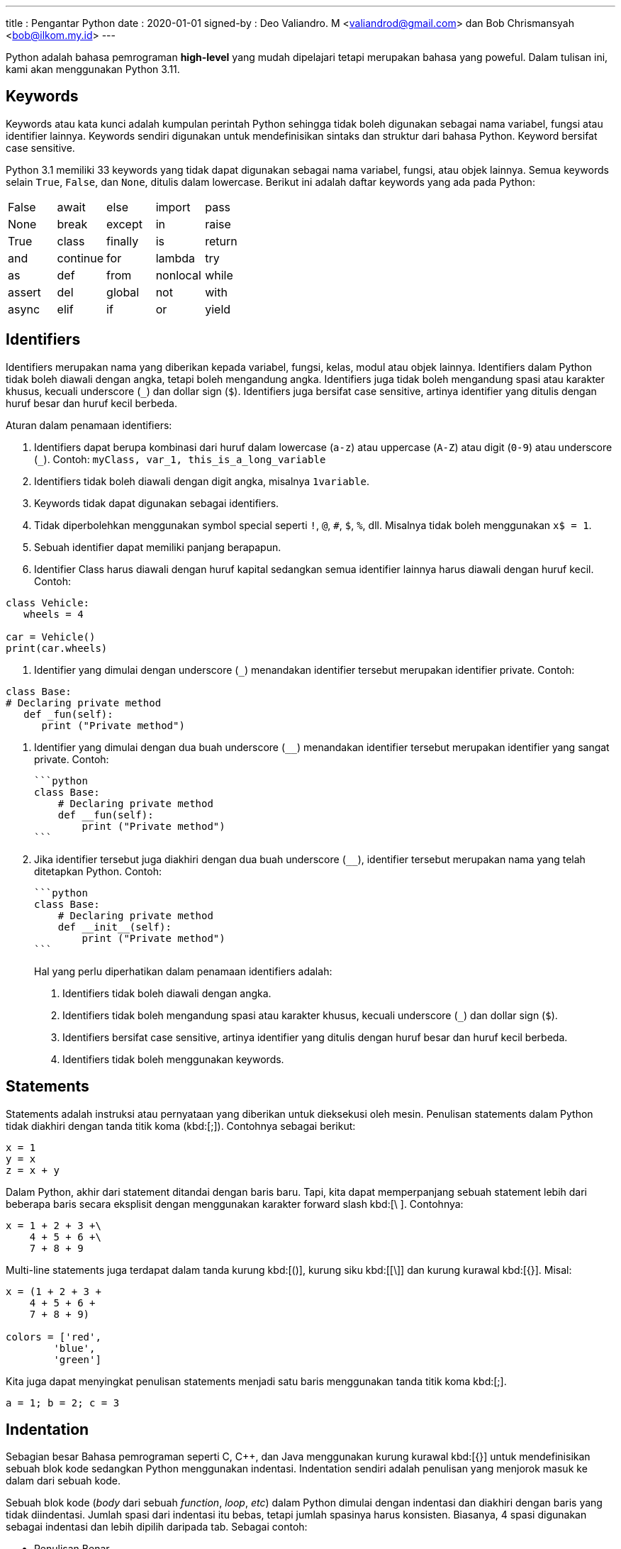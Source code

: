 ---
title     : Pengantar Python
date      : 2020-01-01
signed-by : Deo Valiandro. M <valiandrod@gmail.com> dan Bob Chrismansyah <bob@ilkom.my.id>
---

Python adalah bahasa pemrograman *high-level* yang mudah dipelajari tetapi
merupakan bahasa yang poweful. Dalam tulisan ini, kami akan menggunakan
Python 3.11.

== Keywords

Keywords atau kata kunci adalah kumpulan perintah Python sehingga tidak boleh
digunakan sebagai nama variabel, fungsi atau identifier lainnya. Keywords
sendiri digunakan untuk mendefinisikan sintaks dan struktur dari bahasa Python.
Keyword bersifat case sensitive.

Python 3.1 memiliki 33 keywords yang tidak dapat digunakan sebagai nama
variabel, fungsi, atau objek lainnya. Semua keywords selain `True`, `False`, dan
`None`, ditulis dalam lowercase. Berikut ini adalah daftar keywords yang ada
pada Python:

|===
| False  | await    | else    | import   | pass
| None   | break    | except  | in       | raise
| True   | class    | finally | is       | return
| and    | continue | for     | lambda   | try
| as     | def      | from    | nonlocal | while
| assert | del      | global  | not      | with
| async  | elif     | if      | or       | yield
|===

== Identifiers

Identifiers merupakan nama yang diberikan kepada variabel, fungsi, kelas, modul
atau objek lainnya. Identifiers dalam Python tidak boleh diawali dengan angka,
tetapi boleh mengandung angka. Identifiers juga tidak boleh mengandung spasi
atau karakter khusus, kecuali underscore (`_`) dan dollar sign (`$`). 
Identifiers juga bersifat case sensitive, artinya identifier yang ditulis dengan
huruf besar dan huruf kecil berbeda.

Aturan dalam penamaan identifiers:

. Identifiers dapat berupa kombinasi dari huruf dalam lowercase (`a-z`) atau
uppercase (`A-Z`) atau digit (`0-9`) atau underscore (`_`). Contoh: `myClass,
var_1, this_is_a_long_variable`

. Identifiers tidak boleh diawali dengan digit angka, misalnya `1variable`.

. Keywords tidak dapat digunakan sebagai identifiers.

. Tidak diperbolehkan menggunakan symbol special seperti `!`, `@`, `#`, `$`,
   `%`, dll. Misalnya tidak boleh menggunakan `x$ = 1`.

. Sebuah identifier dapat memiliki panjang berapapun.

. Identifier Class harus diawali dengan huruf kapital sedangkan semua
   identifier lainnya harus diawali dengan huruf kecil. Contoh:

[source, python]
----
class Vehicle:
   wheels = 4

car = Vehicle()
print(car.wheels)
----

. Identifier yang dimulai dengan underscore (`_`) menandakan identifier tersebut merupakan identifier private. Contoh:

[source, python]
----
class Base:
# Declaring private method
   def _fun(self):
      print ("Private method")
----

. Identifier yang dimulai dengan dua buah underscore (`__`) menandakan identifier tersebut merupakan identifier yang sangat private. Contoh:

    ```python
    class Base:
        # Declaring private method
        def __fun(self):
            print ("Private method")
    ```

. Jika identifier tersebut juga diakhiri dengan dua buah underscore (`____`), identifier tersebut merupakan nama yang telah ditetapkan Python. Contoh:

    ```python
    class Base:
        # Declaring private method
        def __init__(self):
            print ("Private method")
    ```

> Hal yang perlu diperhatikan dalam penamaan identifiers adalah:
>
>   1. Identifiers tidak boleh diawali dengan angka.
>
>   2. Identifiers tidak boleh mengandung spasi atau karakter khusus, kecuali
>   underscore (`_`) dan dollar sign (`$`).
>
>   3. Identifiers bersifat case sensitive, artinya identifier yang ditulis
>   dengan huruf besar dan huruf kecil berbeda.
>
>   4. Identifiers tidak boleh menggunakan keywords.

== Statements

Statements adalah instruksi atau pernyataan yang diberikan untuk dieksekusi oleh
mesin. Penulisan statements dalam Python tidak diakhiri dengan tanda titik koma
(kbd:[;]). Contohnya sebagai berikut:

[source, python]
----
x = 1
y = x
z = x + y
----

Dalam Python, akhir dari statement ditandai dengan baris baru. Tapi, kita dapat
memperpanjang sebuah statement lebih dari beberapa baris secara eksplisit dengan
menggunakan karakter forward slash kbd:[\ ]. Contohnya:

[source, python]
----
x = 1 + 2 + 3 +\
    4 + 5 + 6 +\
    7 + 8 + 9
----

Multi-line statements juga terdapat dalam tanda kurung kbd:[()], kurung siku
kbd:[[\]] dan kurung kurawal kbd:[{}]. Misal:

[source, python]
----
x = (1 + 2 + 3 +
    4 + 5 + 6 +
    7 + 8 + 9)

colors = ['red',
        'blue',
        'green']
----

Kita juga dapat menyingkat penulisan statements menjadi satu baris menggunakan
tanda titik koma kbd:[;].

[source, python]
----
a = 1; b = 2; c = 3
----

== Indentation

Sebagian besar Bahasa pemrograman seperti C, C++, dan Java menggunakan kurung
kurawal kbd:[{}] untuk mendefinisikan sebuah blok kode sedangkan Python
menggunakan indentasi. Indentation sendiri adalah penulisan yang menjorok masuk
ke dalam dari sebuah kode.

Sebuah blok kode (__body__ dari sebuah __function__, __loop__, __etc__) dalam
Python dimulai dengan indentasi dan diakhiri dengan baris yang tidak
diindentasi. Jumlah spasi dari indentasi itu bebas, tetapi jumlah spasinya harus
konsisten. Biasanya, 4 spasi digunakan sebagai indentasi dan lebih dipilih
daripada tab. Sebagai contoh:

- Penulisan Benar

```python
for i in range(1, 20):
    if i == 3:
        print("it's three")
        break
```

- Penulisan Salah

```python
for i in range(1, 20):
    if i == 3:
        print("it's three")
        break
```

Penggunaan dari indentasi dalam Python membuat kode terlihat rapi dan bersih
sehingga menghasilkan sebuah kode yang terlihat mirip dan konsisten. Indentasi
membuat kode tersebut menjadi lebih mudah dibaca. Sebagai contoh:

```python
if True:
    print('Yes')
    x = 10
```

akan lebih mudah dibaca daripada,

```python
if True:print('Yes'); x = 10
```

Indentasi yang salah akan menghasilkan error **IndentationError**.

## Comments

Comments sangatlah penting dalam penulisan program. Comments membantu
mendeskripsikan isi dari kode tersebut sehingga orang lain tidak sulit dalam
memahami kode yang kita tulis. Penulisan comment dalam Python terbagi menjadi:

- Single-line comment

  ```python
  #This is a single-line comment
  ```

- Multi-line comment

  ```python
  """
  This is
  a
  Multi-line comments
  """
  ```

## Variables & Constant

Variabel merupakan representasi dari alamat memori yang digunakan untuk
menyimpan nilai dari data. Sintaks dari penulisan variabel adalah name = value.
Contohnya:

```python
x = 10
```

Di sini, kita telah membuat sebuah variabel bernama x dan telah memberinya value
`10`. Variabel dapat kita anggap sebagai tas untuk menyimpan buku di dalamnya
dan `11`. buku itu dapat diganti kapan saja. Hal ini berarti sebuah value dari
`12`. Variabel dapat diubah-ubah. Sebagai contoh:

```python
x = 10
print(x)
x = 10.5
print(x)
```

Output:

```bash
10
10.5
```

Kita juga dapat memberikan beberapa nilai ke beberapa variabel sekaligus.
Contoh:

```python
x, y, z = 1, 3.2, "System Information"
print(x)
print(y)
print(z)
```

Output:

```bash
1
3.2
System Information
```

Jika kita ingin menetapkan value yang sama ke banyak variabel sekaligus, kita
dapat melakukannya seperti:

```python
x = y = z = "System Information"
print(x)
print(y)
print(z)
```

Output:

```bash
SystemSystemSystemInformation
Information
Information
```

Constant merupakan sebuah tipe variabel yang valuenya tidak dapat diubah.
Constant dapat kita anggap sebagai sebuah tas untuk menyimpan sebuah buku yang
isinya tidak dapat diubah lagi. Contoh dari constant adalah

```python
PI = 3.14
GRAVITY = 9.8
```

Aturan dan Ketentuan dalam penamaan variabel dan constant:

1. Nama constant dan variabel harus memiliki kombinasi huruf kecil (a-z) atau
2. huruf besar (A-Z) atau angka (0-9) atau garis bawah (`_`):

   ```python
   snake_case
   MACRO_CASE
   camelCase
   CapWords
   ```

3. Buat nama yang masuk akal. Misalnya length lebih masuk akal daripada l.
4. Jika ingin menulis nama variabel yang lebih dari dua kata, gunakan garis
5. bawah untuk memisahkannya.

   ```python
   car_name
   this_is_a_variable
   ```

6. Gunakan huruf kapital untuk mendeklarasikan sebuah constant.

   ```python
   PI
   G
   MASS
   SPEED_OF_LIGHT
   TEMP
   ```

7. Jangan gunakan simbol spesial seperti `!`, `@,`, `#`, `$`, `%`, dll.
8. Jangan memulai nama variabel dengan angka.

## Data Types

Data types adalah klasifikasi atau kategorisasi item data yang mewakili jenis
nilai yang memberi tahu operasi apa yang dapat dilakukan pada data tertentu.
Karena semuanya adalah objek dalam Python, tipe data sebenarnya adalah sebuah
class dan variable adalah instance (object) dari class ini.

Ada berbagai macam tipe data di Python yang sering digunakan, sebagai berikut:

### 1. Python Numbers

Dalam Python, tipe data numerik mewakili data yang memiliki value numerik. Nilai
numerik dapat berupa Integer, Float, dan bilangan Complex. Nilai–nilai ini
didefinisikan sebagai kelas int, float, dan complex dalam Python.

1. Integer – Nilai ini diwakili oleh kelas int. Integer berisi bilangan bulat
   positif atau negative (tanpa pecahan atau decimal).
2. Float – Nilai ini diwakili oleh kelas float. Float adalah bilangan real
   dengan representasi floating point atau ditentukan oleh titik decimal. Secara
   opsional, karakter e atau E yang diikuti dengan bilangan bulat positif atau
   negative dapat ditambahkan untuk menentukan notasi ilmiah. Nilai float
   sendiri hanya akurat hingga 15 angka decimal.
3. Complex number. Bilangan kompleks diwakili oleh kelas complex. Ini
   dispesifikasikan sebagai (bagian real yang bagian imajiner). Misalnya 2 + 3j.

Kita dapat menggunakan fungsi type() untuk mengetahui tipe dari tipe data
tersebut.

```python
x = 10
print("Type of x: ", type(x))
y = 10.2
print("Type of y: ", type(y))
z = 3 + 5j
print("Type of z: ", type(z))
```

Output:

```bash
Type of x: <class 'int'>
Type of y: <class 'float'>
Type of z: <class 'complex'
```

### 2. Python Strings

Dalam Python, String adalah array byte yang mewakili karakter Unicode. String
adalah kumpulan dari satu atau lebih karakter yang ditulis dalam tanda kutip
tunggal `<text>`, tanda kutip ganda `"<text>"`, tanda kutip tiga `"""<text>"""`
atau `'''<text>'''`. Dalam Python, tidak ada tipe data char sehingga char adalah
string dengan panjang satu. String sendiri diwakili oleh class str.

```python
s = 'This is a single quotes string'
print(s)
s = "This is a double quotes string"
print(s)
# String dengan tanda kutip tiga dapat
# membuat multi-line string
s = '''This is a triple
quotes string'''
print(s)
```

Output:

```bash
This is a single quotes string
This is a double quotes string
This is a triple
quotes string
```

Karena string merupakan sebuah array, maka operator slicing `[]` dapat digunakan
untuk mengakses karakter dalam string.

```python
s = "Hello World"
print(s[6])
print(s[6:11])
```

Output:

```bash
W
World
```

### 3. Python List

List adalah sebuah urutan item yang berurutan. List merupakan salat satu tipe
data yang paling sering digunakan dalam Python dan sangat fleksibel yang berarti
semua item dalam list tidak harus bertipe sama. Untuk mendeklarasi sebuah list:

```python
a = [1, 2.2, 'python']
```

### 4. Python Tuple

Tuple sendiri mirip dengan dengan list tetapi item dalam tuple tidak dapat
diubah. Tuple setelah dibuat tidak dapat dimodifikasi. Ini dikarenakan tuple
digunakan untuk melindungi data dan biasanya lebih cepat daripada list yang
dapat berubah secara dinamis. Tuple sendiri dideklarasikan menggunakan tanda
kurung (`<item>`, `<item>`, ...) dan itemnya dipisah menggunakan tanda koma.

```python
a = (1, 2.2, 'python')
```

### 5. Python Set

Set adalah sebuah koleksi dari berbagai item unik. Set didefinisikan oleh item
yang dipisah oleh koma di dalam sebuah kurung kurawal {`<item>`, `<item>`, ...}.
Item dari sebuah set tidak terurut. Karena set itu memiliki value unik maka set
akan mengeliminasi value yang duplikat.

```python
a = {1, 2.2, 'python'}
```

### 6. Python Dictionary

Dictionary adalah sebuah koleksi tak terurut dari pasangan key-value. Dictionary
sering digunakan ketika berhadapan dengan data yang besar karena adanya
key-value sehingga pengambilan data lebih optimal. Setiap pasangan key-value
dari dictionary dipisahkan oleh tanda titik dua :, di mana setiap key dipisahkan
oleh koma dan setiap key tidak boleh sama (unik). Dalam Python, dictionary
dibuat dengan menaruh kumpulan pasangan key-value tersebut ke dalam sebuah
kurung kurawal {key: value, key: value, ...}. Key dari dictionary ialah case
sensitive, yang berarti jika sebuah key memiliki nama yang sama namun
penulisannya berbeda maka akan dianggap sebagai key yang berbeda.

```python
a = {'python': 1, 'Python': 1}
```

### 7. Python Boolean

Boolean adalah tipe data yang dapat menampung dua nilai, yaitu True dan False,
operasi dengan Logical Operator juga akan menghasilkan nilai boolean, sehingga
tipe data ini biasa digunakan dalam penyeleksian kondisi dan perulangan. Nilai
`True` akan mengembalikan nilai `1` dan `False` akan mengembalikan nilai `0`.

```python
is_raining = True
is_walking = False
x = (1 == True)
y = (1 == False)
a = True + 4
b = False + 10
```

Selain tipe data di atas, berikut adalah tipe data lengkap dari Python:

- Numeric data types: int, float, complex
- String data types: str
- Sequence types: list, tuple, range
- Binary types: bytes, bytearray, memoryview
- Mapping data type: dict
- Boolean type: bool
- Set data types: set, frozenset

## Conversion of Data Types

Sebuah proses pengubahan nilai dari suatu tipe data ke tipe data yang lainnya
disebut konversi tipe data. Python sendiri memiliki 2 jenis konversi data:

### Implicit Type Conversion

Dalam konversi implisit, Python akan secara otomatis mengubah tipe data dari
nilai tersebut. Proses ini tidak membutuhkan campur tangan dari user. Sebagai
contoh:

```python
num_int = 345
num_flo = 3.45

new = num_int + num_flo

print("datatype of num_int:",type(num_int))
print("datatype of num_flo:",type(num_flo))

print("Value of new:",new)
print("datatype of new:",type(new))
```

Output:

```bash
datatype of num_int: <class 'int'>
datatype of num_flo: <class 'float'>
Value of new: 348.45
datatype of new: <class 'float'>
```

Dari program di atas dapat dilihat bahwa kita akan melakukan operasi penjumlahan
dari variabel integer num_int dan float num_flo. Hasil dari penjumlahan tersebut
akan menghasilkan sebuah value yang bertipe data float, hal ini terjadi karena
Python akan selalu mengkonversi tipe data kecil ke tipe data besar untuk
menghindari adanya kehilangan data.

### Explicit Type Conversion

Dalam konversi eksplisit, user mengkonversi tipe data dari sebuah objek ke tipe
data yang dibutuhkan dengan bantuan fungsi konversi tipe seperti int(), float(),
str(), dll. Proses konversi tipe ini biasa disebut sebagai typecasting.
Syntax : <required_datatypes>(expression).

```python
num_int = 123
num_str = "456"

print("Data type of num_int:",type(num_int))
print("Data type of num_str before Type Casting:",type(num_str))

num_str = int(num_str)

print("Data type of num_str after Type Casting:",type(num_str))

num_sum = num_int + num_str

print("Sum of num_int and num_str:",num_sum)
print("Data type of the sum:",type(num_sum))
```

Output:

```bash
Data type of num_int: <class 'int'>
Data type of num_str before Type Casting: <class 'str'>
Data type of num_str after Type Casting: <class 'int'>
Sum of num_int and num_str: 579
Data type of the sum: <class 'int'>
```

Dari program di atas dapat dilihat bahwa kita akan melakukan operasi penjumlahan
dari variabel integer `num_int` dan string `num_str`. Karena akan terjadi error bila
tipe data integer dan string dijumlahkan langsung, maka perlu dilakukan konversi
tipe data string ke integer dengan menggunakan fungsi int(). Setelah dilakukan
konversi maka kedua variabel tersebut dapat dijumlahkan dan menghasilkan sebuah
value yang bertipe data integer.

## Input

Untuk menambah fleksibilitas dalam program, kita mungkin mau mengambil input
dari user. Python menyediakan fungsi input() untuk mengambil inputan dari user
lalu menyimpannya dalam sebuah variabel. Syntax dari input() adalah:

```python
input([prompt])
```

dimana prompt adalah sebuah string yang ingin ditampilkan secara opsional.
Fungsi dari input() akan mengembalikan sebuah value string.

```python
name = input("Input a name : ")
print(name)
```

Output:

```python
Input a name : Sistem Informasi
Sistem Informasi
```

## Operators

Operator adalah sebuah symbol special dalam Python yang berguna untuk
menjalankan komputasi aritmatika atau logika. Value yang dioperasikan oleh
operator disebut operand.

Dalam Python ada beberapa operator, sebagai berikut:

1. Arithmetic Operators

   Operator aritmatik digunakan untuk menjalankan operasi matematika seperti
   penjumlahan, pengurangan, perkalian, dll.

   | Operator | Arti                                                                                                    | Contoh |
   |:--------:|:-------------------------------------------------------------------------------------------------------:|:------:|
   | +        | Menjumlahkan dua operand atau unary plus                                                                | x + y  |
   | -        | Mengurangi operand kanan dari kiri atau unary minus                                                     | x - y  |
   | *        | Mengalikan operand kiri dengan kanan                                                                    | x * y  |
   | /        | Membagikan operand kiri dengan kanan (akan menghasilkan float)                                          | x / y  |
   | %        | Modulus – hasil bagi dari operand kiri dengan kanan                                                     | x % y  |
   | //       | Floor Division – pembagian yang hasilnya menjadi bilangan bulat disesuaikan ke kiri pada garis bilangan | x // y |
   | **       | Pangkat – operand kiri dipangkatkan oleh operand kanan                                                  | x ** y |

2. Comparison (Relational) Operators

   Operator komparasi digunakan untuk membandingkan value dan akan mengembalikan
   nilai True atau False berdasarkan kondisinya.

   | Operator | Arti                                                                                     | Contoh |
   |:--------:|:----------------------------------------------------------------------------------------:|:------:|
   | >        | Lebih besar dari – True jika operand kiri lebih besar dari kanan                         | x > y  |
   | <        | Kurang dari – True jika operand kiri lebih kecil dari kanan                              | x < y  |
   | ==       | Sama dengan – True jika kedua operand bernilai sama                                      | x == y |
   | !=       | Tidak sama dengan – True jika kedua operand tidak bernilai sama                          | x != y |
   | >=       | Lebih besar atau sama dengan – True jika operand kiri lebih besar atau sama dengan kanan | x >= y |
   | <=       | Lebih kecil atau sama dengan – True jika operand kiri lebih kecil atau sama dengan kanan | x <= y |

3. Logical (Boolean) Operators

   | Operator | Arti                                                  | Contoh  |
   |:--------:|:-----------------------------------------------------:|:-------:|
   | and      | True jika kedua operand bernilai True                 | x and y |
   | or       | True jika kedua atau salah satu operand bernilai True | x or y  |
   | not      | True jika operand bernilai False                      | not x   |

4. Bitwise Operators

   Operator bitwise bertindak pada operand seolah-olah mereka adalah string
   digit binary.

   Pada tabel di bawah : misalkan x = 10 (0000 1010) dan y = 4 (0000 0100)

   | Operator | Arti                | Contoh                  |
   |:--------:|:-------------------:|:-----------------------:|
   | &        | Bitwise AND         | x & y = 0 (0000 0000)   |
   | \|       | Bitwise OR          | x \| y = 14 (0000 1110) |
   | ~        | Bitwise NOT         | ~x = -11 (1111 0101)    |
   | ^        | Bitwise XOR         | x ^ y = 14 (0000 1110)  |
   | >>       | Bitwise right shift | x >> 2 = 2 (0000 0010)  |
   | <<       | Bitwise left shift  | x << 2 = 40 (0010 1000) |

5. Assignment Operators

   Operator assignment digunakan dalam Python untuk menetapkan nilai ke
   variable.

   | Operator | Arti    | Contoh |
   |:--------:|:-------:|:------:|
   | =        | x = 5   | x = 5  |
   | +=       | x += 5  | x      |
   | -=       | x -= 5  |        |
   | *=       | x *= 5  |        |
   | /=       | x /= 5  |        |
   | %=       | x %= 5  |        |
   | //=      | x //= 5 |        |
   | **=      | x **= 5 |        |
   | &=       | x &= 5  |        |
   | \|=      | x \|= 5 |        |
   | ^=       | x ^= 5  |        |
   | >>=      | x >>= 5 |        |
   | <<=      | x <<= 5 |        |

6. Identity Operator

   | Operator | Arti                            | Contoh        |
   |:--------:|:-------------------------------:|:-------------:|
   | is       | True jika kedua operand identik | x is True     |
   | is not   | True jika operand tidak identik | x is not True |

7. Membership Operator

   | Operator | Arti                                                      | Contoh        |
   |:--------:|:---------------------------------------------------------:|:-------------:|
   | in       | True jika value/variable ditemukan dalam collections      | x in True     |
   | not in   | True jika value/variable tidak ditemukan dalam collection | x not in True |
